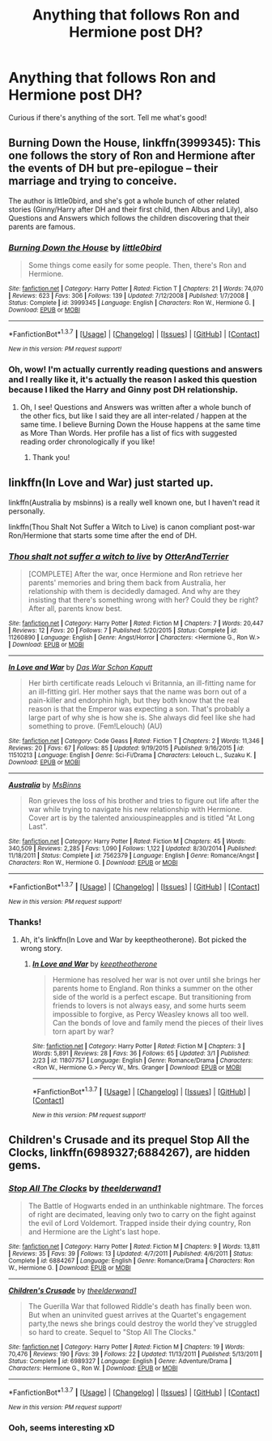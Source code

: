 #+TITLE: Anything that follows Ron and Hermione post DH?

* Anything that follows Ron and Hermione post DH?
:PROPERTIES:
:Author: Slam_Dunk_Kitten
:Score: 6
:DateUnix: 1456950055.0
:DateShort: 2016-Mar-02
:FlairText: Request
:END:
Curious if there's anything of the sort. Tell me what's good!


** Burning Down the House, linkffn(3999345): This one follows the story of Ron and Hermione after the events of DH but pre-epilogue -- their marriage and trying to conceive.

The author is little0bird, and she's got a whole bunch of other related stories (Ginny/Harry after DH and their first child, then Albus and Lily), also Questions and Answers which follows the children discovering that their parents are famous.
:PROPERTIES:
:Score: 2
:DateUnix: 1456972192.0
:DateShort: 2016-Mar-03
:END:

*** [[http://www.fanfiction.net/s/3999345/1/][*/Burning Down the House/*]] by [[https://www.fanfiction.net/u/1443437/little0bird][/little0bird/]]

#+begin_quote
  Some things come easily for some people. Then, there's Ron and Hermione.
#+end_quote

^{/Site/: [[http://www.fanfiction.net/][fanfiction.net]] *|* /Category/: Harry Potter *|* /Rated/: Fiction T *|* /Chapters/: 21 *|* /Words/: 74,070 *|* /Reviews/: 623 *|* /Favs/: 306 *|* /Follows/: 139 *|* /Updated/: 7/12/2008 *|* /Published/: 1/7/2008 *|* /Status/: Complete *|* /id/: 3999345 *|* /Language/: English *|* /Characters/: Ron W., Hermione G. *|* /Download/: [[http://www.p0ody-files.com/ff_to_ebook/ffn-bot/index.php?id=3999345&source=ff&filetype=epub][EPUB]] or [[http://www.p0ody-files.com/ff_to_ebook/ffn-bot/index.php?id=3999345&source=ff&filetype=mobi][MOBI]]}

--------------

*FanfictionBot*^{1.3.7} *|* [[[https://github.com/tusing/reddit-ffn-bot/wiki/Usage][Usage]]] | [[[https://github.com/tusing/reddit-ffn-bot/wiki/Changelog][Changelog]]] | [[[https://github.com/tusing/reddit-ffn-bot/issues/][Issues]]] | [[[https://github.com/tusing/reddit-ffn-bot/][GitHub]]] | [[[https://www.reddit.com/message/compose?to=%2Fu%2Ftusing][Contact]]]

^{/New in this version: PM request support!/}
:PROPERTIES:
:Author: FanfictionBot
:Score: 1
:DateUnix: 1456972247.0
:DateShort: 2016-Mar-03
:END:


*** Oh, wow! I'm actually currently reading questions and answers and I really like it, it's actually the reason I asked this question because I liked the Harry and Ginny post DH relationship.
:PROPERTIES:
:Author: Slam_Dunk_Kitten
:Score: 1
:DateUnix: 1456975541.0
:DateShort: 2016-Mar-03
:END:

**** Oh, I see! Questions and Answers was written after a whole bunch of the other fics, but like I said they are all inter-related / happen at the same time. I believe Burning Down the House happens at the same time as More Than Words. Her profile has a list of fics with suggested reading order chronologically if you like!
:PROPERTIES:
:Score: 2
:DateUnix: 1456976423.0
:DateShort: 2016-Mar-03
:END:

***** Thank you!
:PROPERTIES:
:Author: Slam_Dunk_Kitten
:Score: 1
:DateUnix: 1457003417.0
:DateShort: 2016-Mar-03
:END:


** linkffn(In Love and War) just started up.

linkffn(Australia by msbinns) is a really well known one, but I haven't read it personally.

linkffn(Thou Shalt Not Suffer a Witch to Live) is canon compliant post-war Ron/Hermione that starts some time after the end of DH.
:PROPERTIES:
:Author: PsychoGeek
:Score: 2
:DateUnix: 1456998646.0
:DateShort: 2016-Mar-03
:END:

*** [[http://www.fanfiction.net/s/11260890/1/][*/Thou shalt not suffer a witch to live/*]] by [[https://www.fanfiction.net/u/1649071/OtterAndTerrier][/OtterAndTerrier/]]

#+begin_quote
  [COMPLETE] After the war, once Hermione and Ron retrieve her parents' memories and bring them back from Australia, her relationship with them is decidedly damaged. And why are they insisting that there's something wrong with her? Could they be right? After all, parents know best.
#+end_quote

^{/Site/: [[http://www.fanfiction.net/][fanfiction.net]] *|* /Category/: Harry Potter *|* /Rated/: Fiction M *|* /Chapters/: 7 *|* /Words/: 20,447 *|* /Reviews/: 12 *|* /Favs/: 20 *|* /Follows/: 7 *|* /Published/: 5/20/2015 *|* /Status/: Complete *|* /id/: 11260890 *|* /Language/: English *|* /Genre/: Angst/Horror *|* /Characters/: <Hermione G., Ron W.> *|* /Download/: [[http://www.p0ody-files.com/ff_to_ebook/ffn-bot/index.php?id=11260890&source=ff&filetype=epub][EPUB]] or [[http://www.p0ody-files.com/ff_to_ebook/ffn-bot/index.php?id=11260890&source=ff&filetype=mobi][MOBI]]}

--------------

[[http://www.fanfiction.net/s/11510213/1/][*/In Love and War/*]] by [[https://www.fanfiction.net/u/4364924/Das-War-Schon-Kaputt][/Das War Schon Kaputt/]]

#+begin_quote
  Her birth certificate reads Lelouch vi Britannia, an ill-fitting name for an ill-fitting girl. Her mother says that the name was born out of a pain-killer and endorphin high, but they both know that the real reason is that the Emperor was expecting a son. That's probably a large part of why she is how she is. She always did feel like she had something to prove. (Fem!Lelouch) (AU)
#+end_quote

^{/Site/: [[http://www.fanfiction.net/][fanfiction.net]] *|* /Category/: Code Geass *|* /Rated/: Fiction T *|* /Chapters/: 2 *|* /Words/: 11,346 *|* /Reviews/: 20 *|* /Favs/: 67 *|* /Follows/: 85 *|* /Updated/: 9/19/2015 *|* /Published/: 9/16/2015 *|* /id/: 11510213 *|* /Language/: English *|* /Genre/: Sci-Fi/Drama *|* /Characters/: Lelouch L., Suzaku K. *|* /Download/: [[http://www.p0ody-files.com/ff_to_ebook/ffn-bot/index.php?id=11510213&source=ff&filetype=epub][EPUB]] or [[http://www.p0ody-files.com/ff_to_ebook/ffn-bot/index.php?id=11510213&source=ff&filetype=mobi][MOBI]]}

--------------

[[http://www.fanfiction.net/s/7562379/1/][*/Australia/*]] by [[https://www.fanfiction.net/u/3426838/MsBinns][/MsBinns/]]

#+begin_quote
  Ron grieves the loss of his brother and tries to figure out life after the war while trying to navigate his new relationship with Hermione. Cover art is by the talented anxiouspineapples and is titled "At Long Last".
#+end_quote

^{/Site/: [[http://www.fanfiction.net/][fanfiction.net]] *|* /Category/: Harry Potter *|* /Rated/: Fiction M *|* /Chapters/: 45 *|* /Words/: 340,509 *|* /Reviews/: 2,285 *|* /Favs/: 1,090 *|* /Follows/: 1,122 *|* /Updated/: 8/30/2014 *|* /Published/: 11/18/2011 *|* /Status/: Complete *|* /id/: 7562379 *|* /Language/: English *|* /Genre/: Romance/Angst *|* /Characters/: Ron W., Hermione G. *|* /Download/: [[http://www.p0ody-files.com/ff_to_ebook/ffn-bot/index.php?id=7562379&source=ff&filetype=epub][EPUB]] or [[http://www.p0ody-files.com/ff_to_ebook/ffn-bot/index.php?id=7562379&source=ff&filetype=mobi][MOBI]]}

--------------

*FanfictionBot*^{1.3.7} *|* [[[https://github.com/tusing/reddit-ffn-bot/wiki/Usage][Usage]]] | [[[https://github.com/tusing/reddit-ffn-bot/wiki/Changelog][Changelog]]] | [[[https://github.com/tusing/reddit-ffn-bot/issues/][Issues]]] | [[[https://github.com/tusing/reddit-ffn-bot/][GitHub]]] | [[[https://www.reddit.com/message/compose?to=%2Fu%2Ftusing][Contact]]]

^{/New in this version: PM request support!/}
:PROPERTIES:
:Author: FanfictionBot
:Score: 1
:DateUnix: 1456998731.0
:DateShort: 2016-Mar-03
:END:


*** Thanks!
:PROPERTIES:
:Author: Slam_Dunk_Kitten
:Score: 1
:DateUnix: 1457003858.0
:DateShort: 2016-Mar-03
:END:

**** Ah, it's linkffn(In Love and War by keeptheotherone). Bot picked the wrong story.
:PROPERTIES:
:Author: PsychoGeek
:Score: 1
:DateUnix: 1457005232.0
:DateShort: 2016-Mar-03
:END:

***** [[http://www.fanfiction.net/s/11807757/1/][*/In Love and War/*]] by [[https://www.fanfiction.net/u/2832915/keeptheotherone][/keeptheotherone/]]

#+begin_quote
  Hermione has resolved her war is not over until she brings her parents home to England. Ron thinks a summer on the other side of the world is a perfect escape. But transitioning from friends to lovers is not always easy, and some hurts seem impossible to forgive, as Percy Weasley knows all too well. Can the bonds of love and family mend the pieces of their lives torn apart by war?
#+end_quote

^{/Site/: [[http://www.fanfiction.net/][fanfiction.net]] *|* /Category/: Harry Potter *|* /Rated/: Fiction M *|* /Chapters/: 3 *|* /Words/: 5,891 *|* /Reviews/: 28 *|* /Favs/: 36 *|* /Follows/: 65 *|* /Updated/: 3/1 *|* /Published/: 2/23 *|* /id/: 11807757 *|* /Language/: English *|* /Genre/: Romance/Drama *|* /Characters/: <Ron W., Hermione G.> Percy W., Mrs. Granger *|* /Download/: [[http://www.p0ody-files.com/ff_to_ebook/ffn-bot/index.php?id=11807757&source=ff&filetype=epub][EPUB]] or [[http://www.p0ody-files.com/ff_to_ebook/ffn-bot/index.php?id=11807757&source=ff&filetype=mobi][MOBI]]}

--------------

*FanfictionBot*^{1.3.7} *|* [[[https://github.com/tusing/reddit-ffn-bot/wiki/Usage][Usage]]] | [[[https://github.com/tusing/reddit-ffn-bot/wiki/Changelog][Changelog]]] | [[[https://github.com/tusing/reddit-ffn-bot/issues/][Issues]]] | [[[https://github.com/tusing/reddit-ffn-bot/][GitHub]]] | [[[https://www.reddit.com/message/compose?to=%2Fu%2Ftusing][Contact]]]

^{/New in this version: PM request support!/}
:PROPERTIES:
:Author: FanfictionBot
:Score: 1
:DateUnix: 1457005318.0
:DateShort: 2016-Mar-03
:END:


** *Children's Crusade* and its prequel *Stop All the Clocks*, linkffn(6989327;6884267), are hidden gems.
:PROPERTIES:
:Author: InquisitorCOC
:Score: 1
:DateUnix: 1457032006.0
:DateShort: 2016-Mar-03
:END:

*** [[http://www.fanfiction.net/s/6884267/1/][*/Stop All The Clocks/*]] by [[https://www.fanfiction.net/u/2819741/theelderwand1][/theelderwand1/]]

#+begin_quote
  The Battle of Hogwarts ended in an unthinkable nightmare. The forces of right are decimated, leaving only two to carry on the fight against the evil of Lord Voldemort. Trapped inside their dying country, Ron and Hermione are the Light's last hope.
#+end_quote

^{/Site/: [[http://www.fanfiction.net/][fanfiction.net]] *|* /Category/: Harry Potter *|* /Rated/: Fiction M *|* /Chapters/: 9 *|* /Words/: 13,811 *|* /Reviews/: 35 *|* /Favs/: 39 *|* /Follows/: 13 *|* /Updated/: 4/7/2011 *|* /Published/: 4/6/2011 *|* /Status/: Complete *|* /id/: 6884267 *|* /Language/: English *|* /Genre/: Romance/Drama *|* /Characters/: Ron W., Hermione G. *|* /Download/: [[http://www.p0ody-files.com/ff_to_ebook/ffn-bot/index.php?id=6884267&source=ff&filetype=epub][EPUB]] or [[http://www.p0ody-files.com/ff_to_ebook/ffn-bot/index.php?id=6884267&source=ff&filetype=mobi][MOBI]]}

--------------

[[http://www.fanfiction.net/s/6989327/1/][*/Children's Crusade/*]] by [[https://www.fanfiction.net/u/2819741/theelderwand1][/theelderwand1/]]

#+begin_quote
  The Guerilla War that followed Riddle's death has finally been won. But when an uninvited guest arrives at the Quartet's engagement party,the news she brings could destroy the world they've struggled so hard to create. Sequel to "Stop All The Clocks."
#+end_quote

^{/Site/: [[http://www.fanfiction.net/][fanfiction.net]] *|* /Category/: Harry Potter *|* /Rated/: Fiction M *|* /Chapters/: 19 *|* /Words/: 70,476 *|* /Reviews/: 190 *|* /Favs/: 39 *|* /Follows/: 22 *|* /Updated/: 11/13/2011 *|* /Published/: 5/13/2011 *|* /Status/: Complete *|* /id/: 6989327 *|* /Language/: English *|* /Genre/: Adventure/Drama *|* /Characters/: Hermione G., Ron W. *|* /Download/: [[http://www.p0ody-files.com/ff_to_ebook/ffn-bot/index.php?id=6989327&source=ff&filetype=epub][EPUB]] or [[http://www.p0ody-files.com/ff_to_ebook/ffn-bot/index.php?id=6989327&source=ff&filetype=mobi][MOBI]]}

--------------

*FanfictionBot*^{1.3.7} *|* [[[https://github.com/tusing/reddit-ffn-bot/wiki/Usage][Usage]]] | [[[https://github.com/tusing/reddit-ffn-bot/wiki/Changelog][Changelog]]] | [[[https://github.com/tusing/reddit-ffn-bot/issues/][Issues]]] | [[[https://github.com/tusing/reddit-ffn-bot/][GitHub]]] | [[[https://www.reddit.com/message/compose?to=%2Fu%2Ftusing][Contact]]]

^{/New in this version: PM request support!/}
:PROPERTIES:
:Author: FanfictionBot
:Score: 1
:DateUnix: 1457032064.0
:DateShort: 2016-Mar-03
:END:


*** Ooh, seems interesting xD
:PROPERTIES:
:Author: Slam_Dunk_Kitten
:Score: 1
:DateUnix: 1457036264.0
:DateShort: 2016-Mar-03
:END:
